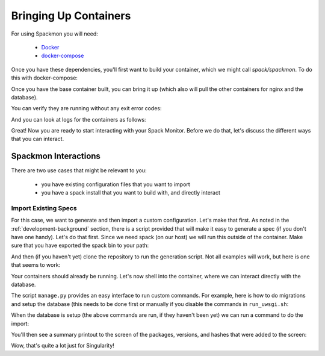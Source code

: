.. _getting_started-example-workflow:

======================
Bringing Up Containers
======================

For using Spackmon you will need:

 - `Docker <https://docs.docker.com/get-docker/>`_
 - `docker-compose <https://docs.docker.com/compose/install/>`_

Once you have these dependencies, you'll first want to build your container, which we might call `spack/spackmon`.
To do this with docker-compose:


.. ::code console

    $ docker-compose build
      
Once you have the base container built, you can bring it up (which also will pull
the other containers for nginx and the database).


.. ::code console

    $ docker-compose up -d


You can verify they are running without any exit error codes:

.. ::code console

    $ docker-compose ps
            Name                       Command               State         Ports       
    -----------------------------------------------------------------------------------
    spack-monitor_db_1      docker-entrypoint.sh postgres    Up      5432/tcp          
    spack-monitor_nginx_1   /docker-entrypoint.sh ngin ...   Up      0.0.0.0:80->80/tcp
    spack-monitor_uwsgi_1   /bin/sh -c /code/run_uwsgi.sh    Up      3031/tcp  


And you can look at logs for the containers as follows:

.. ::code console

    $ docker-compose logs
    $ docker-compose logs uwsgi
    $ docker-compose logs db
    $ docker-compose logs nginx


Great! Now you are ready to start interacting with your Spack Monitor. Before we
do that, let's discuss the different ways that you can interact.    

Spackmon Interactions
=====================

There are two use cases that might be relevant to you:

 - you have existing configuration files that you want to import
 - you have a spack install that you want to build with, and directly interact
 
Import Existing Specs
*********************

For this case, we want to generate and then import a custom configuration. Let's make
that first. As noted in the :ref:`development-background` section, there is a script provided
that will make it easy to generate a spec (if you don't have one handy). Let's do that first.
Since we need spack (on our host) we will run this outside of the container.
Make sure that you have exported the spack bin to your path:

.. ::code console

    $ export PATH=$PATH:/path/to/spack/bin


And then (if you haven't yet) clone the repository to run the generation script.
Not all examples will work, but here is one that seems to work:

.. ::code console

     $ git clone git@github.com:spack/spack-monitor.git
     $ cd spack-monitor
     $ mkdir -p specs
                                     # lib       # outdir
     $ ./script/generate_random_spec.py singularity specs
    ...
    wont include py-cython due to variant constraint +python
    Success! Saving to /home/vanessa/Desktop/Code/spack-monitor/specs/singularity-3.6.4.json


Your containers should already be running. Let's now shell into the container, 
where we can interact directly with the database.

.. ::code console
   
   $ docker exec -it spack-monitor_uwsgi_1 bash


The script ``manage.py`` provides an easy interface to run custom commands. For example,
here is how to do migrations and setup the database (this needs to be done first or manually
if you disable the commands in ``run_uwsgi.sh``:

.. ::code console

    $ python manage.py makemigrations main
    $ python manage.py makemigrations users
    $ python manage.py migrate
    

When the database is setup (the above commands are run, if they haven't been yet)
we can run a command to do the import:

.. ::code console

    $ python manage.py import_package_configuration --filename specs/singularity-3.6.4.json
    
    
You'll then see a summary printout to the screen of the packages, versions, and hashes
that were added to the screen:


.. ::code console

    autoconf v2.69                      q4ep32s7zcw3kyfyemgivrxv53mqjenc   
    autoconf-archive v2019.01.06        mplalc4sz2cys2wkwzji2ltyklv7x5xf   
    automake v1.16.3                    nnrqz4c4d7hzxfsk7ptcz75wdsxm5hgw   
    berkeley-db v18.1.40                gjtqt2qiwzi5pwhial5xgbvj2ehjh7go   
    bzip2 v1.0.8                        xn4fe3zt3okv3rl24tscfuym3xxzvgll   
    cryptsetup v2.3.1                   htynr44nocgkojsjkbdnp4nfa2otmuoi   
    curl v7.74.0                        enwmyb5fojnbfdablt2gs2afixdjgort   
    diffutils v3.7                      2tm6lq6qmyrj6jjiruf7rxb3nzonnq3i   
    expat v2.2.10                       gznuc7dbmhj6xkjfhjqanemnrdxjxziq   
    gawk v5.1.0                         f4etzxppavgi2ioouyh6afkbqzxke5ql   
    gdbm v1.18.1                        jry6g36fxsyalhuthbffmla623dlqg4g   
    gettext v0.21                       gul32kw2c4abi344rzakhobej67dj53k   
    git v2.8.3                          isiszst7oeoepr6p2t77ucewp2z57qge   
    gmp v6.1.2                          qtuzif6jphtihuzkwi7cemiega7wk2db   
    go v1.14.4                          b2dgl74ooxml4zbt74rsgwfopcmttabf   
    go-bootstrap v1.4-bootstrap-20161024 tml5d3dajx7i5j3rx5h7f5vud2qigpgr   
    json-c v0.13.1                      6vf6agvfhv24xcjlro7w5akwydq4zozf   
    libaio v0.3.110                     7znuy7fde74mdndxawqjezjgd6zlevd2   
    libbsd v0.10.0                      z4fnf3d2ewsptdgeua3h5pssdg3gdoog   
    libedit v3.1-20191231               25hpeyyoc3vozwu4b47khocesjxdw33l   
    libffi v3.3                         umq6vkiev6xtv433ezamg74is65eh643   
    libgpg-error v1.37                  pbytmevkno53sctoh6pweq25ze6bzc54   
    libiconv v1.16                      af5tdk6ilv6mah2ntgb5odryvlosijnz   
    libidn2 v2.3.0                      6pvigszeej5gqkvpp5u6cmlb4iezsqaf   
    libseccomp v2.3.3                   u2g4h3rba4be7rcvwqnbz6gn5gg5aonl   
    libsigsegv v2.12                    hbw6o4vwoewahnljakztiz5n32vy4rcz   
    libtool v2.4.6                      nijcyvdj44d7zm4mgqj3fyecnpb7vihi   
    libunistring v0.9.10                hxu7i2kt567ynjhn5oicnxfdf2aepaqa   
    libxml2 v2.9.10                     oxpxbrpqqca5hjh6blb4qv5chqqv3ykv   
    lvm2 v2.03.05                       f3l3iqzw3duerkzigowryif6fns7ok2e   
    m4 v1.4.18                          oe7xqsroqowtpv76dkdztactmnxuv3u4   
    mpfr v4.0.2                         6p34bz4swwpiemxt7ts5n7b4gvqoxfec   
    ncurses v6.2                        v3z5jtv4ztmho7onysxesbp2wqrrbn5x   
    openssh v8.4p1                      gs222i4ctitv7fl27wgnurjoqoks3e7r   
    openssl v1.1.1i                     ueylub443vmj5vq3d7ovch4gq2i2rlns   
    pcre v8.44                          3n453slowncdm66pdxxcmojvozeua7ea   
    perl v5.32.1                        fz6zjbsgnjjijfn6vtgpnjd6ldw26xqe   
    pkgconf v1.7.3                      lwcroefxaeuqfg5nshj4wl7ps4allnsy   
    popt v1.16                          cu6cp2y5iy3pdcwcbeufs3plm72o7j54   
    py-cython v0.29.21                  vtetku5vj7fxtgt5t2ry5zxjkoiagpfp   
    py-setuptools v50.3.2               vwx7qmgunfncjp5olscwa6ae2twrsq3a   
    python v3.8.7                       iyhtlgqlwybdp43edafv3nvoe3qihqqe   
    readline v8.0                       6erg6r3ryymdcoplpwglxcfvqlpqaxxc   
    shadow v4.7                         chohnmlsy6fsfbk73gzo55agxw634oq3   
    singularity v3.6.4                  o5g4ih5rauipnkuf7njvxkcp2jx5atzu   
    sqlite v3.34.0                      vlledturvidlbwwjesooknq5nes4aqcl   
    squashfs v4.4                       xslj6bhfvrzdnfijbhgmd7qc4lvzk32g   
    tar v1.32                           v2t5umv3cgfsc3fbzuzm7u7ig7gxdqq5   
    util-linux v2.36                    ancj25wbm4bqt6zw5i3h3zt3x56uhscd   
    util-linux-uuid v2.36               noev42z5uio4vav777to5kqgthwdikt5   
    xz v5.2.5                           4kcnj3oypwyyr3o46ipejwuk3x5gzrar   
    zlib v1.2.11                        sl7m27mzkbejtkrajigj3a3m37ygv4u2   
    
    
Wow, that's quite a lot just for Singularity!
